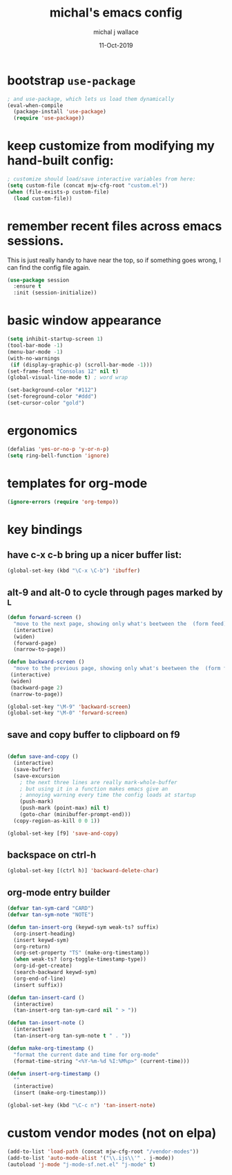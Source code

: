 #+title: michal's emacs config
#+author: michal j wallace
#+date: 11-Oct-2019

# This file is auto-tangled and compiled by init.el each time emacs starts.

* bootstrap ~use-package~
#+begin_src emacs-lisp
; and use-package, which lets us load them dynamically
(eval-when-compile
  (package-install 'use-package)
  (require 'use-package))
#+end_src

* keep customize from modifying my hand-built config:
#+begin_src emacs-lisp
; customize should load/save interactive variables from here:
(setq custom-file (concat mjw-cfg-root "custom.el"))
(when (file-exists-p custom-file)
  (load custom-file))
#+end_src

* remember recent files across emacs sessions.
This is just really handy to have near the top, so if something goes wrong, I can find the config file again.
#+begin_src emacs-lisp
  (use-package session
    :ensure t
    :init (session-initialize))
#+end_src

* basic window appearance
#+begin_src emacs-lisp
(setq inhibit-startup-screen 1)
(tool-bar-mode -1)
(menu-bar-mode -1)
(with-no-warnings
 (if (display-graphic-p) (scroll-bar-mode -1)))
(set-frame-font "Consolas 12" nil t)
(global-visual-line-mode t) ; word wrap

(set-background-color "#112")
(set-foreground-color "#ddd")
(set-cursor-color "gold")
#+end_src

* ergonomics
#+begin_src emacs-lisp
(defalias 'yes-or-no-p 'y-or-n-p)
(setq ring-bell-function 'ignore)
#+end_src

* templates for org-mode
#+begin_src emacs-lisp
(ignore-errors (require 'org-tempo))
#+end_src

* key bindings
** have c-x c-b bring up a nicer buffer list:
#+begin_src emacs-lisp
(global-set-key (kbd "\C-x \C-b") 'ibuffer)
#+end_src
** alt-9 and alt-0 to cycle through pages marked by ^L
#+begin_src emacs-lisp
(defun forward-screen ()
  "move to the next page, showing only what's beetween the  (form feed) characters"
  (interactive)
  (widen)
  (forward-page)
  (narrow-to-page))

(defun backward-screen ()
  "move to the previous page, showing only what's beetween the  (form feed) characters"
 (interactive)
 (widen)
 (backward-page 2)
 (narrow-to-page))

(global-set-key "\M-9" 'backward-screen)
(global-set-key "\M-0" 'forward-screen)
#+end_src

** save and copy buffer to clipboard on f9
#+begin_src emacs-lisp

  (defun save-and-copy ()
    (interactive)
    (save-buffer)
    (save-excursion
      ; the next three lines are really mark-whole-buffer
      ; but using it in a function makes emacs give an
      ; annoying warning every time the config loads at startup
      (push-mark)
      (push-mark (point-max) nil t)
      (goto-char (minibuffer-prompt-end)))
    (copy-region-as-kill 0 0 1))

  (global-set-key [f9] 'save-and-copy)
#+end_src

** backspace on ctrl-h
#+begin_src emacs-lisp
(global-set-key [(ctrl h)] 'backward-delete-char)
#+end_src

** org-mode entry builder
#+begin_src emacs-lisp
  (defvar tan-sym-card "CARD")
  (defvar tan-sym-note "NOTE")

  (defun tan-insert-org (keywd-sym weak-ts? suffix)
    (org-insert-heading)
    (insert keywd-sym)
    (org-return)
    (org-set-property "TS" (make-org-timestamp))
    (when weak-ts? (org-toggle-timestamp-type))
    (org-id-get-create)
    (search-backward keywd-sym)
    (org-end-of-line)
    (insert suffix))

  (defun tan-insert-card ()
    (interactive)
    (tan-insert-org tan-sym-card nil " > "))

  (defun tan-insert-note ()
    (interactive)
    (tan-insert-org tan-sym-note t " . "))

  (defun make-org-timestamp ()
    "format the current date and time for org-mode"
    (format-time-string "<%Y-%m-%d %I:%M%p>" (current-time)))

  (defun insert-org-timestamp ()
    ""
    (interactive)
    (insert (make-org-timestamp)))

  (global-set-key (kbd "\C-c n") 'tan-insert-note)
#+end_src

* custom vendor modes (not on elpa)
#+begin_src emacs-lisp
(add-to-list 'load-path (concat mjw-cfg-root "/vendor-modes"))
(add-to-list 'auto-mode-alist '("\\.ijs\\'" . j-mode))
(autoload 'j-mode "j-mode-sf.net.el" "j-mode" t)
#+end_src

